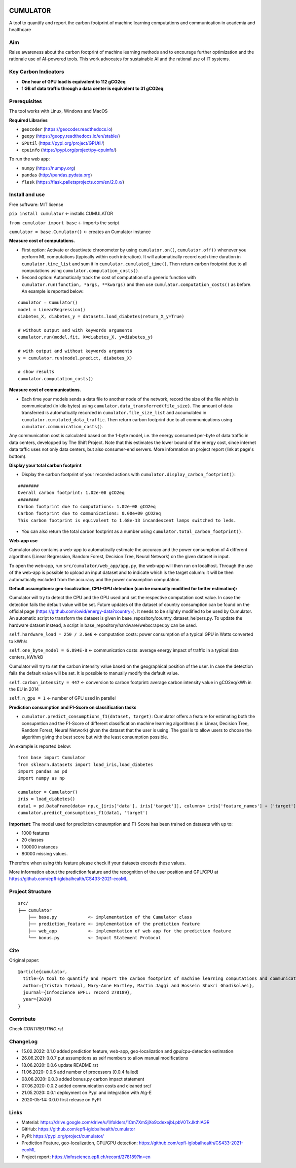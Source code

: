 |Cirrus CI|

.. |Cirrus CI| image:: https://api.cirrus-ci.com/github/epfl-iglobalhealth/cumulator.svg
   :target: https://cirrus-ci.com/github/epfl-iglobalhealth/cumulator

=========
CUMULATOR
=========

A tool to quantify and report the carbon footprint of machine learning computations and communication in academia and healthcare

Aim
___
Raise awareness about the carbon footprint of machine learning methods and to encourage further optimization and the rationale use of AI-powered tools.
This work advocates for sustainable AI and the rational use of IT systems.

Key Carbon Indicators
_____________________
* **One hour of GPU load is equivalent to 112 gCO2eq**
* **1 GB of data traffic through a data center is equivalent to 31 gCO2eq**

Prerequisites
_______________
The tool works with Linux, Windows and MacOS

**Required Libraries**

- ``geocoder`` (https://geocoder.readthedocs.io)
- ``geopy`` (https://geopy.readthedocs.io/en/stable/)
- ``GPUtil`` (https://pypi.org/project/GPUtil/)
- ``cpuinfo`` (https://pypi.org/project/py-cpuinfo/)

To run the web app:

- ``numpy`` (https://numpy.org)
- ``pandas`` (http://pandas.pydata.org)
- ``flask`` (https://flask.palletsprojects.com/en/2.0.x/)

Install and use
_______________

Free software: MIT license

``pip install cumulator`` <- installs CUMULATOR

``from cumulator import base`` <- imports the script

``cumulator = base.Cumulator()`` <- creates an Cumulator instance 

**Measure cost of computations.** 

- First option: Activate or deactivate chronometer by using ``cumulator.on()``, ``cumulator.off()`` whenever you perform ML computations (typically within each interation). It will automatically record each time duration in ``cumulator.time_list`` and sum it in ``cumulator.cumulated_time()``. Then return carbon footprint due to all computations using ``cumulator.computation_costs()``.
- Second option: Automatically track the cost of computation of a generic function with ``cumulator.run(function, *args, **kwargs)`` and then use ``cumulator.computation_costs()`` as before. An example is reported below:

:: 

    cumulator = Cumulator()
    model = LinearRegression()
    diabetes_X, diabetes_y = datasets.load_diabetes(return_X_y=True)

    # without output and with keywords arguments
    cumulator.run(model.fit, X=diabetes_X, y=diabetes_y)

    # with output and without keywords arguments
    y = cumulator.run(model.predict, diabetes_X)

    # show results
    cumulator.computation_costs()



**Measure cost of communications.**

- Each time your models sends a data file to another node of the network, record the size of the file which is communicated (in kilo bytes) using ``cumulator.data_transferred(file_size)``. The amount of data transferred is automatically recorded in ``cumulator.file_size_list`` and accumulated in ``cumulator.cumulated_data_traffic``. Then return carbon footprint due to all communications using ``cumulator.communication_costs()``.

Any communication cost is calculated based on the 1-byte model, i.e. the energy consumed per-byte of data traffic in data centers, developped by The Shift Project. Note that this estimates the lower bound of the energy cost, since internet data taffic uses not only data centers, but also consumer-end servers. More information on project report (link at page's bottom).

**Display your total carbon footprint**

- Display the carbon footprint of your recorded actions with ``cumulator.display_carbon_footprint()``:

::

    ########
    Overall carbon footprint: 1.02e-08 gCO2eq
    ########
    Carbon footprint due to computations: 1.02e-08 gCO2eq
    Carbon footprint due to communications: 0.00e+00 gCO2eq
    This carbon footprint is equivalent to 1.68e-13 incandescent lamps switched to leds.

    
- You can also return the total carbon footprint as a number using ``cumulator.total_carbon_footprint()``.

**Web-app use**

Cumulator also contains a web-app to automatically estimate the accuracy and the power consumption of 4 different algorithms (Linear Regression, Random Forest, Decision Tree, Neural Network) on the given dataset in input.

.. image:: src/cumulator/web_app/templates/app_image.png

To open the web-app, run ``src/cumulator/web_app/app.py``, the web-app will then run on localhost.
Through the use of the web-app is possible to upload an input dataset and to indicate which is the target column: it will be then automatically excluded from the accuracy and the power consumption computation.




**Default assumptions: geo-localization, CPU-GPU detection (can be manually modified for better estimation):**

Cumulator will try to detect the CPU and the GPU used and set the respective computation cost value. In case the detection fails the default value will be set.
Future updates of the dataset of country consumption can be found on the official page (https://github.com/owid/energy-data?country=). It needs to be slightly modified to be used by Cumulator. An automatic script to transform the dataset is given in base_repository/country_dataset_helpers.py.
To update the hardware dataset instead, a script in base_repository/hardware/webscraper.py can be used.

``self.hardware_load = 250 / 3.6e6`` <- computation costs: power consumption of a typical GPU in Watts converted to kWh/s

``self.one_byte_model = 6.894E-8`` <- communication costs: average energy impact of traffic in a typical data centers, kWh/kB

Cumulator will try to set the carbon intensity value based on the geographical position of the user. In case the detection fails the default value will be set.
It is possible to manually modify the default value. 

``self.carbon_intensity = 447`` <- conversion to carbon footprint: average carbon intensity value in gCO2eq/kWh in the EU in 2014

``self.n_gpu = 1`` <- number of GPU used in parallel

**Prediction consumption and F1-Score on classification tasks**

- ``cumulator.predict_consumptions_f1(dataset, target)``: Cumulator offers a feature for estimating both the consupmtion and the F1-Score of different classification machine learning algorithms (i.e: Linear, Decision Tree, Random Forest, Neural Network) given the dataset that the user is using. The goal is to allow users to choose the algorithm giving the best score but with the least consumption possible.

An example is reported below:

::

    from base import Cumulator 
    from sklearn.datasets import load_iris,load_diabetes  
    import pandas as pd  
    import numpy as np  
    
    cumulator = Cumulator()
    iris = load_diabetes()
    data1 = pd.DataFrame(data= np.c_[iris['data'], iris['target']], columns= iris['feature_names'] + ['target'])
    cumulator.predict_consumptions_f1(data1, 'target')

**Important**:
The model used for prediction consumption and F1-Score has been trained on datasets with up to:

- 1000 features
-  20 classes 
- 100000 instances
- 80000 missing values.

Therefore when using this feature please check if your datasets exceeds these values.

More information about the prediction feature and the recognition of the user position and GPU/CPU at https://github.com/epfl-iglobalhealth/CS433-2021-ecoML.

Project Structure
_________________

:: 

    src/
    ├── cumulator  
        ├── base.py            <- implementation of the Cumulator class  
        ├── prediction_feature <- implementation of the prediction feature 
        ├── web_app            <- implementation of web app for the prediction feature
        └── bonus.py           <- Impact Statement Protocol  

Cite
____
Original paper:
::

    @article{cumulator,
      title={A tool to quantify and report the carbon footprint of machine learning computations and communication in academia and healthcare},
      author={Tristan Trebaol, Mary-Anne Hartley, Martin Jaggi and Hossein Shokri Ghadikolaei},
      journal={Infoscience EPFL: record 278189},
      year={2020}
    }

Contribute
__________
Check `CONTRIBUTING.rst`

ChangeLog
_________
* 15.02.2022: 0.1.0 added prediction feature, web-app, geo-localization and gpu/cpu-detection estimation
* 26.06.2021: 0.0.7 put assumptions as self members to allow manual modifications
* 18.06.2020: 0.0.6 update README.rst
* 11.06.2020: 0.0.5 add number of processors (0.0.4 failed)
* 08.06.2020: 0.0.3 added bonus.py carbon impact statement
* 07.06.2020: 0.0.2 added communication costs and cleaned src/
* 21.05.2020: 0.0.1 deployment on PypI and integration with Alg-E
* 2020-05-14: 0.0.0 first release on PyPI

Links
_____
* Material: https://drive.google.com/drive/u/1/folders/1Cm7XmSjXo9cdexejbLpbV0TxJkthlAGR
* GitHub: https://github.com/epfl-iglobalhealth/cumulator
* PyPI: https://pypi.org/project/cumulator/
* Prediction Feature, geo-localization, CPU/GPU detection: https://github.com/epfl-iglobalhealth/CS433-2021-ecoML
* Project report: https://infoscience.epfl.ch/record/278189?ln=en

